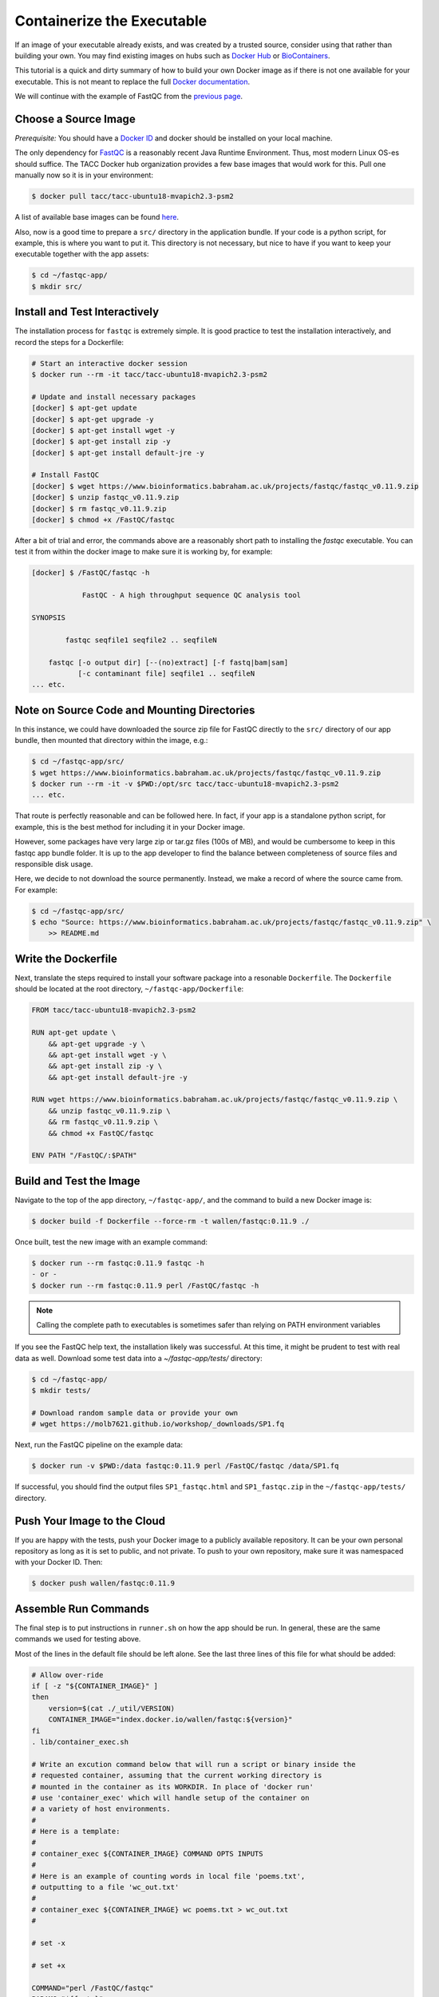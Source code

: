 Containerize the Executable
===========================

If an image of your executable already exists, and was created by a trusted
source, consider using that rather than building your own. You may find existing
images on hubs such as
`Docker Hub <https://hub.docker.com/>`_
or
`BioContainers <https://biocontainers.pro/registry/>`_.

This tutorial is a quick and dirty summary of how to build your own Docker image
as if there is not one available for your executable. This is not meant to
replace the full
`Docker documentation <https://docs.docker.com/develop/>`_.

We will continue with the example of FastQC from the
`previous page <initialize_the_app_directory.html>`_.

Choose a Source Image
---------------------

*Prerequisite:* You should have a
`Docker ID <https://hub.docker.com>`_
and docker should be installed on your local machine.

The only dependency for
`FastQC <https://www.bioinformatics.babraham.ac.uk/projects/fastqc/>`_
is a reasonably recent Java Runtime Environment. Thus, most modern Linux OS-es
should suffice. The TACC Docker hub organization provides a few base images that
would work for this. Pull one manually now so it is in your environment:

.. code-block:: bash

   $ docker pull tacc/tacc-ubuntu18-mvapich2.3-psm2


A list of available base images can be found
`here <https://github.com/TACC/tacc-containers>`_.

Also, now is a good time to prepare a ``src/`` directory in the application
bundle. If your code is a python script, for example, this is where you want to
put it. This directory is not necessary, but nice to have if you want to keep
your executable together with the app assets:

.. code-block:: bash

   $ cd ~/fastqc-app/
   $ mkdir src/


Install and Test Interactively
------------------------------

The installation process for ``fastqc`` is extremely simple. It is good practice
to test the installation interactively, and record the steps for a Dockerfile:

.. code-block:: bash

   # Start an interactive docker session
   $ docker run --rm -it tacc/tacc-ubuntu18-mvapich2.3-psm2

   # Update and install necessary packages
   [docker] $ apt-get update
   [docker] $ apt-get upgrade -y
   [docker] $ apt-get install wget -y
   [docker] $ apt-get install zip -y
   [docker] $ apt-get install default-jre -y

   # Install FastQC
   [docker] $ wget https://www.bioinformatics.babraham.ac.uk/projects/fastqc/fastqc_v0.11.9.zip
   [docker] $ unzip fastqc_v0.11.9.zip
   [docker] $ rm fastqc_v0.11.9.zip
   [docker] $ chmod +x /FastQC/fastqc


After a bit of trial and error, the commands above are a reasonably short path
to installing the `fastqc` executable. You can test it from within the docker
image to make sure it is working by, for example:

.. code-block:: bash

   [docker] $ /FastQC/fastqc -h

               FastQC - A high throughput sequence QC analysis tool

   SYNOPSIS

           fastqc seqfile1 seqfile2 .. seqfileN

       fastqc [-o output dir] [--(no)extract] [-f fastq|bam|sam]
              [-c contaminant file] seqfile1 .. seqfileN
   ... etc.


Note on Source Code and Mounting Directories
--------------------------------------------

In this instance, we could have downloaded the source zip file for FastQC
directly to the ``src/`` directory of our app bundle, then mounted that directory
within the image, e.g.:

.. code-block:: bash

   $ cd ~/fastqc-app/src/
   $ wget https://www.bioinformatics.babraham.ac.uk/projects/fastqc/fastqc_v0.11.9.zip
   $ docker run --rm -it -v $PWD:/opt/src tacc/tacc-ubuntu18-mvapich2.3-psm2
   ... etc.


That route is perfectly reasonable and can be followed here. In fact, if your
app is a standalone python script, for example, this is the best method for
including it in your Docker image.

However, some packages have very large zip or tar.gz files (100s of MB), and
would be cumbersome to keep in this fastqc app bundle folder. It is up to the
app developer to find the balance between completeness of source files and
responsible disk usage.

Here, we decide to not download the source permanently. Instead, we make a
record of where the source came from. For example:

.. code-block:: bash

   $ cd ~/fastqc-app/src/
   $ echo "Source: https://www.bioinformatics.babraham.ac.uk/projects/fastqc/fastqc_v0.11.9.zip" \
       >> README.md


Write the Dockerfile
--------------------

Next, translate the steps required to install your software package into a
resonable ``Dockerfile``. The ``Dockerfile`` should be located at the root
directory, ``~/fastqc-app/Dockerfile``:

.. code-block:: text

   FROM tacc/tacc-ubuntu18-mvapich2.3-psm2

   RUN apt-get update \
       && apt-get upgrade -y \
       && apt-get install wget -y \
       && apt-get install zip -y \
       && apt-get install default-jre -y

   RUN wget https://www.bioinformatics.babraham.ac.uk/projects/fastqc/fastqc_v0.11.9.zip \
       && unzip fastqc_v0.11.9.zip \
       && rm fastqc_v0.11.9.zip \
       && chmod +x FastQC/fastqc

   ENV PATH "/FastQC/:$PATH"


Build and Test the Image
------------------------

Navigate to the top of the app directory, ``~/fastqc-app/``, and the command to
build a new Docker image is:

.. code-block:: bash

   $ docker build -f Dockerfile --force-rm -t wallen/fastqc:0.11.9 ./


Once built, test the new image with an example command:

.. code-block:: bash

   $ docker run --rm fastqc:0.11.9 fastqc -h
   - or -
   $ docker run --rm fastqc:0.11.9 perl /FastQC/fastqc -h


.. note::

   Calling the complete path to executables is sometimes safer than relying on
   PATH environment variables

If you see the FastQC help text, the installation likely was successful. At this
time, it might be prudent to test with real data as well. Download some test
data into a `~/fastqc-app/tests/` directory:

.. code-block:: bash

   $ cd ~/fastqc-app/
   $ mkdir tests/

   # Download random sample data or provide your own
   # wget https://molb7621.github.io/workshop/_downloads/SP1.fq


Next, run the FastQC pipeline on the example data:

.. code-block:: bash

   $ docker run -v $PWD:/data fastqc:0.11.9 perl /FastQC/fastqc /data/SP1.fq


If successful, you should find the output files ``SP1_fastqc.html`` and
``SP1_fastqc.zip`` in the ``~/fastqc-app/tests/`` directory.



Push Your Image to the Cloud
----------------------------

If you are happy with the tests, push your Docker image to a publicly available
repository. It can be your own personal repository as long as it is set to
public, and not private. To push to your own repository, make sure it was
namespaced with your Docker ID. Then:


.. code-block:: bash

   $ docker push wallen/fastqc:0.11.9


Assemble Run Commands
---------------------

The final step is to put instructions in ``runner.sh`` on how the app should be
run. In general, these are the same commands we used for testing above.

Most of the lines in the default file should be left alone. See the last three
lines of this file for what should be added:

.. code-block:: text

   # Allow over-ride
   if [ -z "${CONTAINER_IMAGE}" ]
   then
       version=$(cat ./_util/VERSION)
       CONTAINER_IMAGE="index.docker.io/wallen/fastqc:${version}"
   fi
   . lib/container_exec.sh

   # Write an excution command below that will run a script or binary inside the
   # requested container, assuming that the current working directory is
   # mounted in the container as its WORKDIR. In place of 'docker run'
   # use 'container_exec' which will handle setup of the container on
   # a variety of host environments.
   #
   # Here is a template:
   #
   # container_exec ${CONTAINER_IMAGE} COMMAND OPTS INPUTS
   #
   # Here is an example of counting words in local file 'poems.txt',
   # outputting to a file 'wc_out.txt'
   #
   # container_exec ${CONTAINER_IMAGE} wc poems.txt > wc_out.txt
   #

   # set -x

   # set +x

   COMMAND="perl /FastQC/fastqc"
   PARAMS="${fastq}"
   container_exec ${CONTAINER_IMAGE} ${COMMAND} ${PARAMS}


Update the ``VERSION`` File
---------------------------

Finally, put the version / docker tag into the file located at
``~/fastqc_app/assets/lib/VERSION``:

.. code-block:: bash

   $ echo "0.11.9" >> ~/fastqc_app/assets/lib/VERSION
   $ cat ~/fastqc_app/assets/lib/VERSION
   0.11.9
